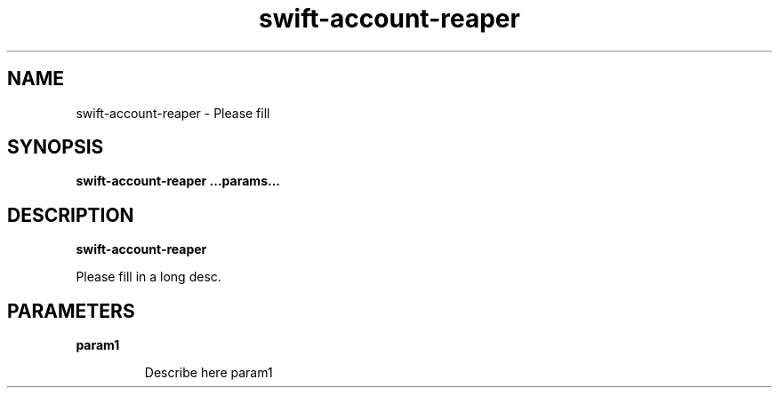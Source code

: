 .TH swift\-account\-reaper 8
.SH NAME
swift\-account\-reaper \- Please fill

.SH SYNOPSIS
.B swift\-account\-reaper
.B ...params...

.SH DESCRIPTION
.B swift\-account\-reaper

Please fill in a long desc.

.SH PARAMETERS

.LP
.B param1
.IP

Describe here param1

